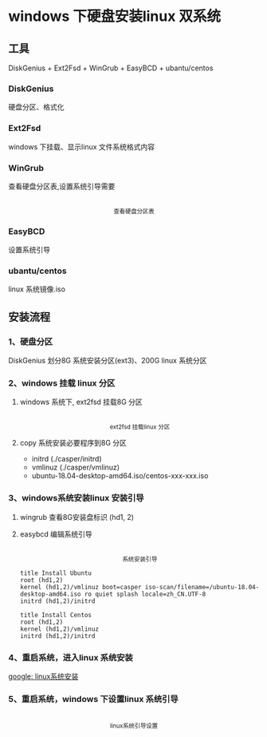 * windows 下硬盘安装linux 双系统
** 工具
DiskGenius + Ext2Fsd + WinGrub + EasyBCD + ubantu/centos
*** DiskGenius
  硬盘分区、格式化
*** Ext2Fsd
    windows 下挂载、显示linux 文件系统格式内容

*** WinGrub
    查看硬盘分区表,设置系统引导需要
    #+begin_html
    <p align="center">
    <img src="./images/wingrub.png" width="300">
    <br>
    <sup>
    查看硬盘分区表
    </sup>
    </p>
    #+end_html

*** EasyBCD
    设置系统引导

*** ubantu/centos
    linux 系统镜像.iso

    
** 安装流程
   
*** 1、硬盘分区
    DiskGenius 划分8G 系统安装分区(ext3)、200G linux 系统分区

*** 2、windows 挂载 linux 分区
    
**** windows 系统下, ext2fsd 挂载8G 分区
    #+begin_html
    <p align="center">
        <img src="images/ext2fsd.png" width="300">
        <br>
        <sup>
        ext2fsd 挂载linux 分区
        </sup>
    </p>
    #+end_html 
    
**** copy 系统安装必要程序到8G 分区
     + initrd  (./casper/initrd)
     + vmlinuz (./casper/vmlinuz)
     + ubuntu-18.04-desktop-amd64.iso/centos-xxx-xxx.iso

*** 3、windows系统安装linux 安装引导
    
**** wingrub 查看8G安装盘标识 (hd1, 2)
    
**** easybcd 编辑系统引导
     #+begin_html
    <p align="center">
    <img src="./images/easybcd_install_linux.png" width="300">
    <br>
    <sup>
    系统安装引导
    </sup>
    </p>
    #+end_html
    #+begin_src 
    title Install Ubuntu 
    root (hd1,2) 
    kernel (hd1,2)/vmlinuz boot=casper iso-scan/filename=/ubuntu-18.04-desktop-amd64.iso ro quiet splash locale=zh_CN.UTF-8 
    initrd (hd1,2)/initrd
    #+end_src 
    #+begin_src 
    title Install Centos 
    root (hd1,2) 
    kernel (hd1,2)/vmlinuz 
    initrd (hd1,2)/initrd
    #+end_src 
   
    
*** 4、重启系统，进入linux 系统安装
    [[https://www.google.com.hk/search?q=linux+%E7%B3%BB%E7%BB%9F%E5%AE%89%E8%A3%85][google: linux系统安装]]
*** 5、重启系统，windows 下设置linux 系统引导
    #+begin_html
    <p align="center">
        <img src="./images/boot_linux.png" width="300">
        <br>
        <sup>
	linux系统引导设置
        </sup>
    </p>
    #+end_html 
